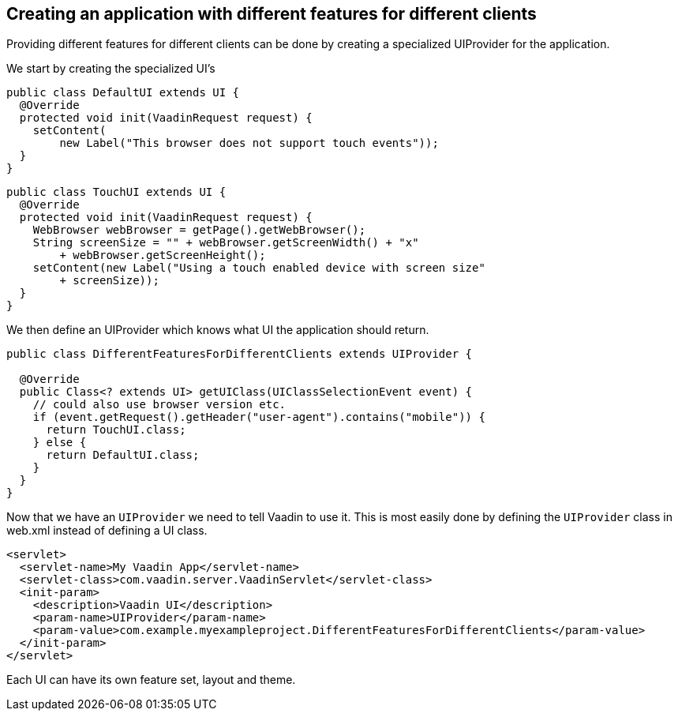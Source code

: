 [[creating-an-application-with-different-features-for-different-clients]]
Creating an application with different features for different clients
---------------------------------------------------------------------

Providing different features for different clients can be done by
creating a specialized UIProvider for the application.

We start by creating the specialized UI's

[source,java]
....
public class DefaultUI extends UI {
  @Override
  protected void init(VaadinRequest request) {
    setContent(
        new Label("This browser does not support touch events"));
  }
}
....

[source,java]
....
public class TouchUI extends UI {
  @Override
  protected void init(VaadinRequest request) {
    WebBrowser webBrowser = getPage().getWebBrowser();
    String screenSize = "" + webBrowser.getScreenWidth() + "x"
        + webBrowser.getScreenHeight();
    setContent(new Label("Using a touch enabled device with screen size"
        + screenSize));
  }
}
....

We then define an UIProvider which knows what UI the application should
return.

[source,java]
....
public class DifferentFeaturesForDifferentClients extends UIProvider {

  @Override
  public Class<? extends UI> getUIClass(UIClassSelectionEvent event) {
    // could also use browser version etc.
    if (event.getRequest().getHeader("user-agent").contains("mobile")) {
      return TouchUI.class;
    } else {
      return DefaultUI.class;
    }
  }
}
....

Now that we have an `UIProvider` we need to tell Vaadin to use it. This is
most easily done by defining the `UIProvider` class in web.xml instead of
defining a UI class.

[source,xml]
....
<servlet>
  <servlet-name>My Vaadin App</servlet-name>
  <servlet-class>com.vaadin.server.VaadinServlet</servlet-class>
  <init-param>
    <description>Vaadin UI</description>
    <param-name>UIProvider</param-name>
    <param-value>com.example.myexampleproject.DifferentFeaturesForDifferentClients</param-value>
  </init-param>
</servlet>
....

Each UI can have its own feature set, layout and theme.

